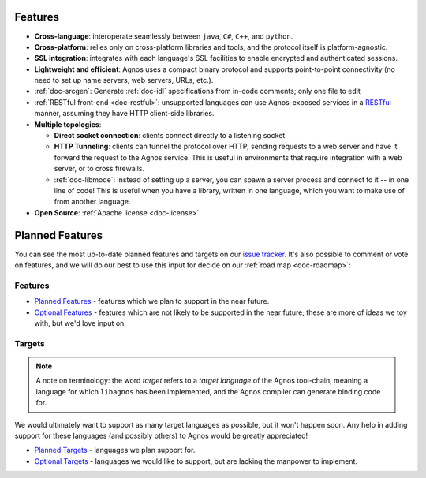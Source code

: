 .. _doc-features:

Features
========
* **Cross-language**: interoperate seamlessly between ``java``, ``C#``, ``C++``,
  and ``python``.

* **Cross-platform**: relies only on cross-platform libraries and tools, and 
  the protocol itself is platform-agnostic.

* **SSL integration**: integrates with each language's SSL facilities to
  enable encrypted and authenticated sessions.

* **Lightweight and efficient**: Agnos uses a compact binary protocol and 
  supports point-to-point connectivity (no need to set up name servers, 
  web servers, URLs, etc.).

* :ref:`doc-srcgen`: Generate :ref:`doc-idl` specifications from in-code comments; 
  only one file to edit

* :ref:`RESTful front-end <doc-restful>`: unsupported languages can use Agnos-exposed
  services in a `RESTful <http://en.wikipedia.org/wiki/REST>`_ manner, 
  assuming they have HTTP client-side libraries.

* **Multiple topologies**:

  * **Direct socket connection**: clients connect directly to a listening socket
  
  * **HTTP Tunneling**: clients can tunnel the protocol over HTTP, sending 
    requests to a web server and have it forward the request to the Agnos 
    service. This is useful in environments that require integration with a 
    web server, or to cross firewalls.
  
  * :ref:`doc-libmode`: instead of setting up a server, you can spawn a server 
    process and connect to it -- in one line of code! This is useful when you
    have a library, written in one language, which you want to make use of 
    from another language.

* **Open Source**: :ref:`Apache license <doc-license>`


Planned Features
================
You can see the most up-to-date planned features and targets on our
`issue tracker <http://github.com/tomerfiliba/agnos/issues>`_. It's also 
possible to comment or vote on features, and we will do our best to use
this input for decide on our :ref:`road map <doc-roadmap>`:

Features
--------
* `Planned Features <http://github.com/tomerfiliba/agnos/issues/labels/planned%20features>`_ -
  features which we plan to support in the near future.

* `Optional Features <http://github.com/tomerfiliba/agnos/issues/labels/optional%20features>`_ - 
  features which are not likely to be supported in the near future; these are 
  more of ideas we toy with, but we'd love input on.

Targets
-------
.. note::
   A note on terminology: the word *target* refers to a *target language*
   of the Agnos tool-chain, meaning a language for which ``libagnos`` has been
   implemented, and the Agnos compiler can generate binding code for.

We would ultimately want to support as many target languages as possible, but
it won't happen soon. Any help in adding support for these languages (and 
possibly others) to Agnos would be greatly appreciated!

* `Planned Targets <http://github.com/tomerfiliba/agnos/issues/labels/planned%20features>`_ - 
  languages we plan support for. 

* `Optional Targets <http://github.com/tomerfiliba/agnos/issues/labels/optional%20features>`_ - 
  languages we would like to support, but are lacking the manpower to implement.


